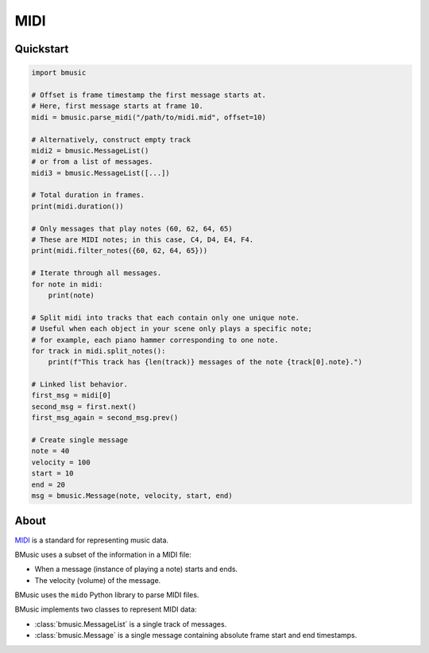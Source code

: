 .. _midia:

MIDI
====


Quickstart
----------

.. code-block:: python

   import bmusic

   # Offset is frame timestamp the first message starts at.
   # Here, first message starts at frame 10.
   midi = bmusic.parse_midi("/path/to/midi.mid", offset=10)

   # Alternatively, construct empty track
   midi2 = bmusic.MessageList()
   # or from a list of messages.
   midi3 = bmusic.MessageList([...])

   # Total duration in frames.
   print(midi.duration())

   # Only messages that play notes (60, 62, 64, 65)
   # These are MIDI notes; in this case, C4, D4, E4, F4.
   print(midi.filter_notes({60, 62, 64, 65}))

   # Iterate through all messages.
   for note in midi:
       print(note)

   # Split midi into tracks that each contain only one unique note.
   # Useful when each object in your scene only plays a specific note;
   # for example, each piano hammer corresponding to one note.
   for track in midi.split_notes():
       print(f"This track has {len(track)} messages of the note {track[0].note}.")

   # Linked list behavior.
   first_msg = midi[0]
   second_msg = first.next()
   first_msg_again = second_msg.prev()

   # Create single message
   note = 40
   velocity = 100
   start = 10
   end = 20
   msg = bmusic.Message(note, velocity, start, end)


About
-----

`MIDI <https://en.wikipedia.org/wiki/MIDI>`_ is a standard for representing
music data.

BMusic uses a subset of the information in a MIDI file:

- When a message (instance of playing a note) starts and ends.
- The velocity (volume) of the message.

BMusic uses the ``mido`` Python library to parse MIDI files.

BMusic implements two classes to represent MIDI data:

- :class:`bmusic.MessageList` is a single track of messages.
- :class:`bmusic.Message` is a single message containing absolute
  frame start and end timestamps.
